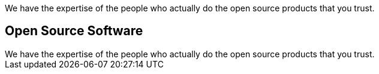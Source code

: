 // include to keep the generation in an excluded folder (git)
//include::content/generated/projects.adoc[]

++++
<div class="bg-dark text-white text-center banner-home">
    <p class="lead pt-5">We have the expertise of the people who actually do the open source products that you trust.</p>
</div>
<div class="bg-light section">
    <div class="section-content pt-3">
    <h2>Open Source Software</h2>
    We have the expertise of the people who actually do the open source products that you trust.
    </div>
</div>
++++

